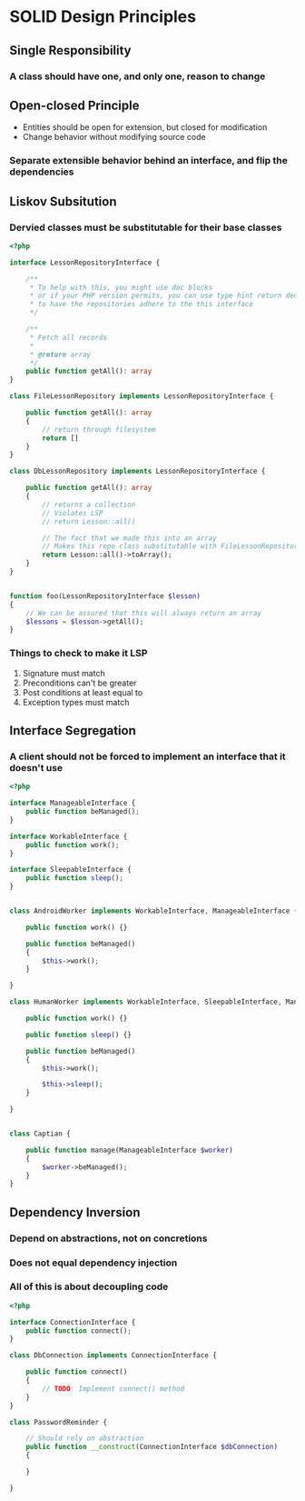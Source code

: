 * SOLID Design Principles
** Single Responsibility
*** A class should have one, and only one, reason to change
** Open-closed Principle
   - Entities should be open for extension, but closed for modification
   - Change behavior without modifying source code
*** Separate extensible behavior behind an interface, and flip the dependencies
** Liskov Subsitution
*** Dervied classes must be substitutable for their base classes
    #+begin_src php
      <?php

      interface LessonRepositoryInterface {

          /**
           ,* To help with this, you might use doc blocks
           ,* or if your PHP version permits, you can use type hint return declarations
           ,* to have the repositories adhere to the this interface
           ,*/

          /**
           ,* Fetch all records
           ,*
           ,* @return array
           ,*/
          public function getAll(): array
      }

      class FileLessonRepository implements LessonRepositoryInterface {

          public function getAll(): array
          {
              // return through filesystem
              return []
          }
      }

      class DbLessonRepository implements LessonRepositoryInterface {

          public function getAll(): array
          {
              // returns a collection
              // Violates LSP
              // return Lesson::all()

              // The fact that we made this into an array
              // Makes this repo class substitutable with FileLessonRepository
              return Lesson::all()->toArray();
          }
      }


      function foo(LessonRepositoryInterface $lesson)
      {
          // We can be assured that this will always return an array
          $lessons = $lesson->getAll();
      }
    #+end_src
*** Things to check to make it LSP
    1. Signature must match
    2. Preconditions can't be greater
    3. Post conditions at least equal to
    4. Exception types must match
** Interface Segregation
*** A client should not be forced to implement an interface that it doesn't use
    #+begin_src php
      <?php

      interface ManageableInterface {
          public function beManaged();
      }

      interface WorkableInterface {
          public function work();
      }

      interface SleepableInterface {
          public function sleep();
      }


      class AndroidWorker implements WorkableInterface, ManageableInterface {

          public function work() {}

          public function beManaged()
          {
              $this->work();
          }

      }

      class HumanWorker implements WorkableInterface, SleepableInterface, ManageableInterface {

          public function work() {}

          public function sleep() {}

          public function beManaged()
          {
              $this->work();

              $this->sleep();
          }

      }


      class Captian {

          public function manage(ManageableInterface $worker)
          {
              $worker->beManaged();
          }
      }
    #+end_src
** Dependency Inversion
*** Depend on abstractions, not on concretions
*** Does not equal dependency injection
*** All of this is about decoupling code

    #+begin_src php
      <?php

      interface ConnectionInterface {
          public function connect();
      }

      class DbConnection implements ConnectionInterface {

          public function connect()
          {
              // TODO: Implement connect() method
          }
      }

      class PasswordReminder {

          // Should rely on abstraction
          public function __construct(ConnectionInterface $dbConnection)
          {

          }

      }
    #+end_src
